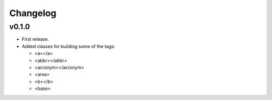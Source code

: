 Changelog
=========


v0.1.0
------

- First release.
- Added classes for building some of the tags:

  - <a></a>
  - <abbr></abbr>
  - <acronym></acronym>
  - <area>
  - <b></b>
  - <base>
